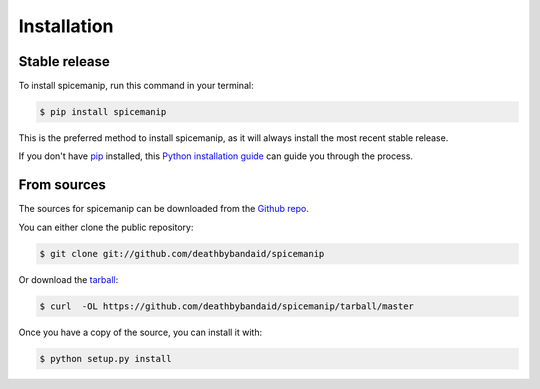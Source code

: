 .. highlight:: shell

============
Installation
============


Stable release
--------------

To install spicemanip, run this command in your terminal:

.. code-block:: console

    $ pip install spicemanip

This is the preferred method to install spicemanip, as it will always install the most recent stable release.

If you don't have `pip`_ installed, this `Python installation guide`_ can guide
you through the process.

.. _pip: https://pip.pypa.io
.. _Python installation guide: http://docs.python-guide.org/en/latest/starting/installation/


From sources
------------

The sources for spicemanip can be downloaded from the `Github repo`_.

You can either clone the public repository:

.. code-block:: console

    $ git clone git://github.com/deathbybandaid/spicemanip

Or download the `tarball`_:

.. code-block:: console

    $ curl  -OL https://github.com/deathbybandaid/spicemanip/tarball/master

Once you have a copy of the source, you can install it with:

.. code-block:: console

    $ python setup.py install


.. _Github repo: https://github.com/deathbybandaid/spicemanip
.. _tarball: https://github.com/deathbybandaid/spicemanip/tarball/master
